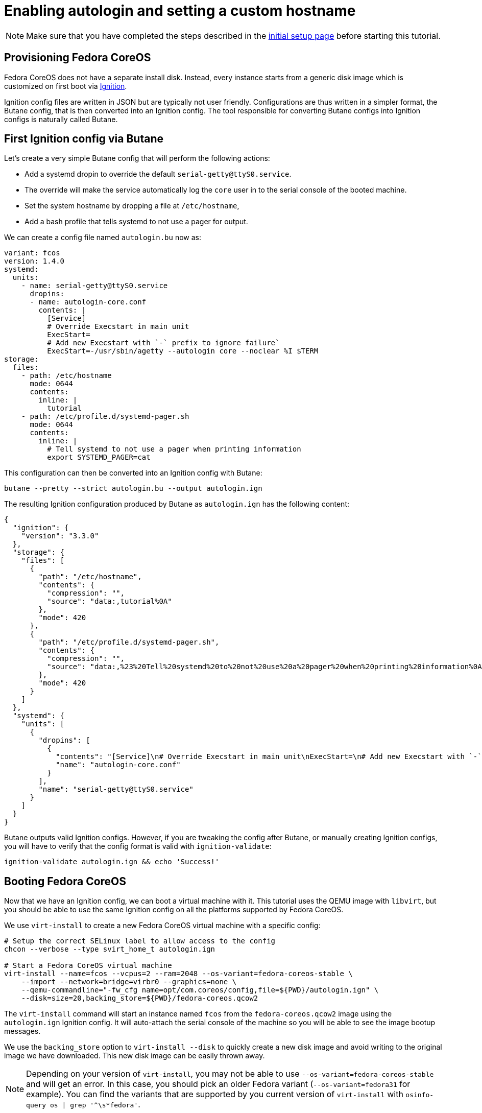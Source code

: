 = Enabling autologin and setting a custom hostname

NOTE: Make sure that you have completed the steps described in the xref:tutorial-setup.adoc[initial setup page] before starting this tutorial.

== Provisioning Fedora CoreOS

Fedora CoreOS does not have a separate install disk. Instead, every instance starts from a generic disk image which is customized on first boot via https://github.com/coreos/ignition[Ignition].

Ignition config files are written in JSON but are typically not user friendly. Configurations are thus written in a simpler format, the Butane config, that is then converted into an Ignition config. The tool responsible for converting Butane configs into Ignition configs is naturally called Butane.

== First Ignition config via Butane

Let's create a very simple Butane config that will perform the following actions:

- Add a systemd dropin to override the default `serial-getty@ttyS0.service`.
    - The override will make the service automatically log the `core` user in to the serial console of the booted machine.
- Set the system hostname by dropping a file at `/etc/hostname`,
- Add a bash profile that tells systemd to not use a pager for output.

We can create a config file named `autologin.bu` now as:

[source,yaml]
----
variant: fcos
version: 1.4.0
systemd:
  units:
    - name: serial-getty@ttyS0.service
      dropins:
      - name: autologin-core.conf
        contents: |
          [Service]
          # Override Execstart in main unit
          ExecStart=
          # Add new Execstart with `-` prefix to ignore failure`
          ExecStart=-/usr/sbin/agetty --autologin core --noclear %I $TERM
storage:
  files:
    - path: /etc/hostname
      mode: 0644
      contents:
        inline: |
          tutorial
    - path: /etc/profile.d/systemd-pager.sh
      mode: 0644
      contents:
        inline: |
          # Tell systemd to not use a pager when printing information
          export SYSTEMD_PAGER=cat
----

This configuration can then be converted into an Ignition config with Butane:

[source,bash]
----
butane --pretty --strict autologin.bu --output autologin.ign
----

The resulting Ignition configuration produced by Butane as `autologin.ign` has the following content:

[source,json]
----
{
  "ignition": {
    "version": "3.3.0"
  },
  "storage": {
    "files": [
      {
        "path": "/etc/hostname",
        "contents": {
          "compression": "",
          "source": "data:,tutorial%0A"
        },
        "mode": 420
      },
      {
        "path": "/etc/profile.d/systemd-pager.sh",
        "contents": {
          "compression": "",
          "source": "data:,%23%20Tell%20systemd%20to%20not%20use%20a%20pager%20when%20printing%20information%0Aexport%20SYSTEMD_PAGER%3Dcat%0A"
        },
        "mode": 420
      }
    ]
  },
  "systemd": {
    "units": [
      {
        "dropins": [
          {
            "contents": "[Service]\n# Override Execstart in main unit\nExecStart=\n# Add new Execstart with `-` prefix to ignore failure`\nExecStart=-/usr/sbin/agetty --autologin core --noclear %I $TERM\n",
            "name": "autologin-core.conf"
          }
        ],
        "name": "serial-getty@ttyS0.service"
      }
    ]
  }
}
----

Butane outputs valid Ignition configs. However, if you are tweaking the config after Butane, or manually creating Ignition configs, you will have to verify that the config format is valid with `ignition-validate`:

[source,bash]
----
ignition-validate autologin.ign && echo 'Success!'
----

== Booting Fedora CoreOS

Now that we have an Ignition config, we can boot a virtual machine with it. This tutorial uses the QEMU image with `libvirt`, but you should be able to use the same Ignition config on all the platforms supported by Fedora CoreOS.

We use `virt-install` to create a new Fedora CoreOS virtual machine with a specific config:

[source,bash]
----
# Setup the correct SELinux label to allow access to the config
chcon --verbose --type svirt_home_t autologin.ign

# Start a Fedora CoreOS virtual machine
virt-install --name=fcos --vcpus=2 --ram=2048 --os-variant=fedora-coreos-stable \
    --import --network=bridge=virbr0 --graphics=none \
    --qemu-commandline="-fw_cfg name=opt/com.coreos/config,file=${PWD}/autologin.ign" \
    --disk=size=20,backing_store=${PWD}/fedora-coreos.qcow2
----

The `virt-install` command will start an instance named `fcos` from the `fedora-coreos.qcow2` image using the `autologin.ign` Ignition config. It will auto-attach the serial console of the machine so you will be able to see the image bootup messages.

We use the `backing_store` option to `virt-install --disk` to quickly create a new disk image and avoid writing to the original image we have downloaded. This new disk image can be easily thrown away.

NOTE: Depending on your version of `virt-install`, you may not be able to use `--os-variant=fedora-coreos-stable` and will get an error. In this case, you should pick an older Fedora variant (`--os-variant=fedora31` for example). You can find the variants that are supported by you current version of `virt-install` with `osinfo-query os | grep '^\s*fedora'`.

Once the machine is booted up you should see a few prompts and then you should be automatically logged in and presented with a bash shell:

----
Fedora CoreOS 36.20220723.3.1
Kernel 5.18.13-200.fc36.x86_64 on an x86_64 (ttyS0)

SSH host key: SHA256:BwuX9+1lUMHBbIGTUsT0DNptfSUquHnKBIJc/YhvEcM (ED25519)
SSH host key: SHA256:XzycQMJkoasQIMziHIA9OFF2l49kqnR4HpXDM6I1bC4 (ECDSA)
SSH host key: SHA256:DqwF9ukMxO0sVfhiN0PaMGu2gakeHaQoOLSAb2JWTTo (RSA)
enp1s0: 192.168.122.99 fe80::e42:9a03:ea7a:1e6c
Ignition: ran on 2022/08/21 01:14:35 UTC (this boot)
Ignition: user-provided config was applied
No SSH authorized keys provided by Ignition or Afterburn
tutorial login: core (automatic login)

Fedora CoreOS 36.20220723.3.1
[core@tutorial ~]$
----

Let's verify that our configuration has been correctly applied. As we were automatically logged in to the terminal, we can safely assume that the systemd dropin has been created:

[source,bash]
----
[core@tutorial ~]$ systemctl cat serial-getty@ttyS0.service
# /usr/lib/systemd/system/serial-getty@.service
...

# /etc/systemd/system/serial-getty@ttyS0.service.d/autologin-core.conf
[Service]
# Override Execstart in main unit
ExecStart=
# Add new Execstart with `-` prefix to ignore failure`
ExecStart=-/usr/sbin/agetty --autologin core --noclear %I $TERM
----

We can also check that the hostname has correctly been set:

----
[core@tutorial ~]$ cat /etc/hostname
tutorial
[core@tutorial ~]$ hostnamectl
 Static hostname: tutorial
       Icon name: computer-vm
         Chassis: vm 🖴
      Machine ID: 0b91fa983c004e9a8b48d2bf0c7a7ced
         Boot ID: 9cca41f8de404036b228abcd4600cdef
  Virtualization: kvm
Operating System: Fedora CoreOS 36.20220723.3.1
     CPE OS Name: cpe:/o:fedoraproject:fedora:36
          Kernel: Linux 5.18.13-200.fc36.x86_64
    Architecture: x86-64
 Hardware Vendor: QEMU
  Hardware Model: Standard PC _Q35 + ICH9, 2009_
----

== Exploring Fedora CoreOS internals

Once we have access to the console of the machine we can browse around a bit to see some of the different pieces of the operating system. For example, even though this is an OSTree based system it was still composed via RPMs and we can inspect the system to see what it was composed of:

----
[core@tutorial ~]$ rpm -q ignition kernel moby-engine podman systemd rpm-ostree zincati
ignition-2.14.0-2.fc36.x86_64
kernel-5.18.13-200.fc36.x86_64
moby-engine-20.10.17-3.fc36.x86_64
podman-4.1.1-2.fc36.x86_64
systemd-250.8-1.fc36.x86_64
rpm-ostree-2022.10-3.fc36.x86_64
zincati-0.0.24-3.fc36.x86_64
----

We can also inspect the current revision of Fedora CoreOS:

----
[core@tutorial ~]$ rpm-ostree status
State: idle
AutomaticUpdatesDriver: Zincati
  DriverState: active; periodically polling for updates (last checked Sun 2022-08-21 01:19:57 UTC)
Deployments:
* fedora:fedora/x86_64/coreos/stable
                   Version: 36.20220723.3.1 (2022-08-08T17:18:13Z)
                    Commit: e0b2bf7e843d71f2aff103705b491c3c28c1416cedcb093646fd44037b7b6a45
              GPGSignature: Valid signature by 53DED2CB922D8B8D9E63FD18999F7CBF38AB71F4
----

And check on `zincati.service`, which communicates with our update server and tells `rpm-ostree` when to do an update and to what version to update to:

----
[core@tutorial ~]$ systemctl status --full zincati.service
● zincati.service - Zincati Update Agent
     Loaded: loaded (/usr/lib/systemd/system/zincati.service; enabled; vendor preset: enabled)
     Active: active (running) since Sun 2022-08-21 01:14:42 UTC; 9min ago
       Docs: https://github.com/coreos/zincati
   Main PID: 1365 (zincati)
     Status: "periodically polling for updates (last checked Sun 2022-08-21 01:19:57 UTC)"
      Tasks: 5 (limit: 2254)
     Memory: 17.7M
        CPU: 212ms
     CGroup: /system.slice/zincati.service
             └─ 1365 /usr/libexec/zincati agent -v

Aug 21 01:14:42 tutorial zincati[1365]: [INFO  zincati::cli::agent] starting update agent (zincati 0.0.24)
Aug 21 01:14:42 tutorial zincati[1365]: [INFO  zincati::cincinnati] Cincinnati service: https://updates.coreos.fedoraproject.org
Aug 21 01:14:42 tutorial zincati[1365]: [INFO  zincati::cli::agent] agent running on node '70a6b70b129e4108a417288136bda2fa', in update group 'default'
Aug 21 01:14:42 tutorial zincati[1365]: [INFO  zincati::update_agent::actor] registering as the update driver for rpm-ostree
Aug 21 01:14:42 tutorial zincati[1365]: [INFO  zincati::update_agent::actor] initialization complete, auto-updates logic enabled
----

One other interesting thing to do is view the logs from Ignition in case there is anything interesting there we may want to investigate:

----
[core@tutorial ~]$ journalctl -t ignition
...
----

And finally, of course we can use the `podman` (or `docker`) command to inspect the current state of containers on the system:

----
[core@tutorial ~]$ podman version
[core@tutorial ~]$ podman info
----

NOTE: `podman` commands can be run as root or as non-root user. `docker` commands need to be run as root via `sudo` unless the user has been added to the `docker` group.

NOTE: Running containers via `docker` and `podman` at the same time can cause issues and result in unexpected behaviour. Refer to the https://docs.fedoraproject.org/en-US/fedora-coreos/faq/#_can_i_run_containers_via_docker_and_podman_at_the_same_time[FAQ Entry] for more details.

NOTE: The Docker daemon is not started by default but running any `docker` command will start it as it is socket activated via systemd.

== Taking down the Virtual Machine

Let's now get rid of that virtual machine so we can start again from scratch. First escape out of the serial console by pressing `CTRL + ]` and then type:

----
virsh destroy fcos
virsh undefine --remove-all-storage fcos
----

You may now proceed with the xref:tutorial-services.adoc[second tutorial].
